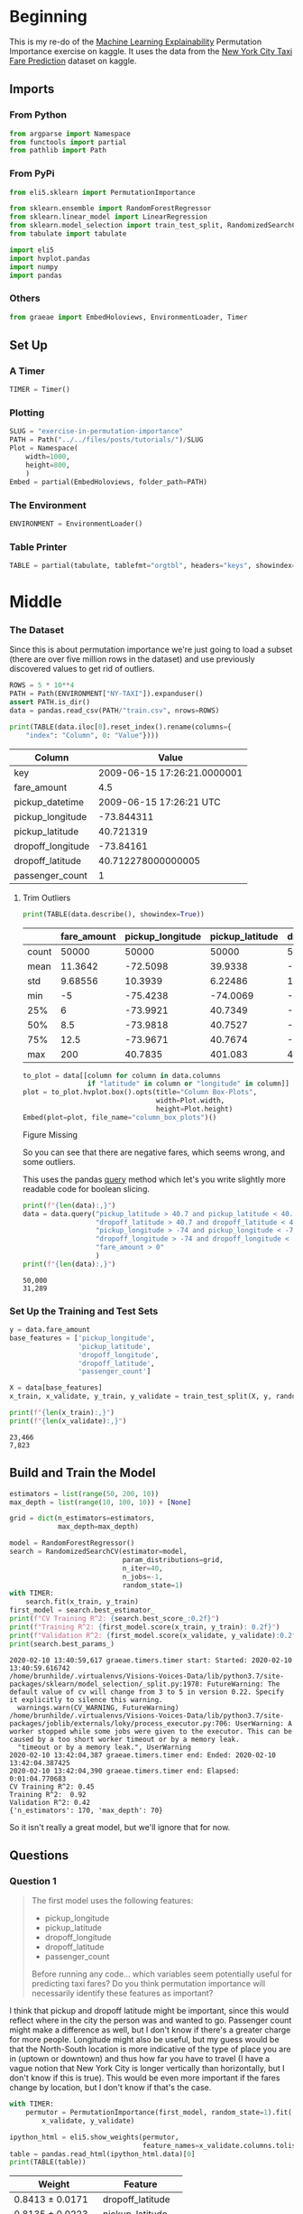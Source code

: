 #+BEGIN_COMMENT
.. title: Exercise in Permutation Importance
.. slug: exercise-in-permutation-importance
.. date: 2020-02-06 10:45:53 UTC-08:00
.. tags: tutorial,feature selection,permutation importance
.. category: Permutation Importance
.. link: 
.. description: An exercise in Permutation Importance
.. type: text
.. status: 
.. updated: 

#+END_COMMENT
#+OPTIONS: ^:{}
#+TOC: headlines 
* Beginning
  This is my re-do of the [[https://www.kaggle.com/learn/machine-learning-explainability][Machine Learning Explainability]] Permutation Importance exercise on kaggle. It uses the data from the [[https://www.kaggle.com/c/new-york-city-taxi-fare-prediction/data][New York City Taxi Fare Prediction]] dataset on kaggle.
** Imports
*** From Python
#+BEGIN_SRC python :session permutation :results none
from argparse import Namespace
from functools import partial
from pathlib import Path
#+end_src
*** From PyPi
#+BEGIN_SRC python :session permutation :results none
from eli5.sklearn import PermutationImportance

from sklearn.ensemble import RandomForestRegressor
from sklearn.linear_model import LinearRegression
from sklearn.model_selection import train_test_split, RandomizedSearchCV
from tabulate import tabulate

import eli5
import hvplot.pandas
import numpy
import pandas
#+END_SRC
*** Others
#+BEGIN_SRC python :session permutation :results none
from graeae import EmbedHoloviews, EnvironmentLoader, Timer
#+end_src
** Set Up
*** A Timer
#+BEGIN_SRC python :session permutation :results none
TIMER = Timer()
#+end_src
*** Plotting
#+BEGIN_SRC python :session permutation :results none
SLUG = "exercise-in-permutation-importance"
PATH = Path("../../files/posts/tutorials/")/SLUG
Plot = Namespace(
    width=1000,
    height=800,
    )
Embed = partial(EmbedHoloviews, folder_path=PATH)
#+end_src
*** The Environment
#+BEGIN_SRC python :session permutation :results none
ENVIRONMENT = EnvironmentLoader()
#+end_src
*** Table Printer
#+BEGIN_SRC python :session permutation :results none
TABLE = partial(tabulate, tablefmt="orgtbl", headers="keys", showindex=False)
#+end_src
* Middle
*** The Dataset
    Since this is about permutation importance we're just going to load a subset (there are over five million rows in the dataset) and use previously discovered values to get rid of outliers.

#+BEGIN_SRC python :session permutation :results none
ROWS = 5 * 10**4
PATH = Path(ENVIRONMENT["NY-TAXI"]).expanduser()
assert PATH.is_dir()
data = pandas.read_csv(PATH/"train.csv", nrows=ROWS)
#+end_src

#+BEGIN_SRC python :session permutation :results output raw :exports both
print(TABLE(data.iloc[0].reset_index().rename(columns={
    "index": "Column", 0: "Value"})))
#+end_src

#+RESULTS:
| Column            |                       Value |
|-------------------+-----------------------------|
| key               | 2009-06-15 17:26:21.0000001 |
| fare_amount       |                         4.5 |
| pickup_datetime   |     2009-06-15 17:26:21 UTC |
| pickup_longitude  |                  -73.844311 |
| pickup_latitude   |                   40.721319 |
| dropoff_longitude |                   -73.84161 |
| dropoff_latitude  |          40.712278000000005 |
| passenger_count   |                           1 |
# Out[9]:

**** Trim Outliers
#+BEGIN_SRC python :session permutation :results output raw :exports both
print(TABLE(data.describe(), showindex=True))
#+END_SRC

#+RESULTS:
|       |   fare_amount |   pickup_longitude |   pickup_latitude |   dropoff_longitude |   dropoff_latitude |   passenger_count |
|-------+---------------+--------------------+-------------------+---------------------+--------------------+-------------------|
| count |   50000       |         50000      |       50000       |          50000      |        50000       |       50000       |
| mean  |      11.3642  |           -72.5098 |          39.9338  |            -72.5046 |           39.9263  |           1.66784 |
| std   |       9.68556 |            10.3939 |           6.22486 |             10.4076 |            6.01474 |           1.28919 |
| min   |      -5       |           -75.4238 |         -74.0069  |            -84.6542 |          -74.0064  |           0       |
| 25%   |       6       |           -73.9921 |          40.7349  |            -73.9912 |           40.7344  |           1       |
| 50%   |       8.5     |           -73.9818 |          40.7527  |            -73.9801 |           40.7534  |           1       |
| 75%   |      12.5     |           -73.9671 |          40.7674  |            -73.9636 |           40.7682  |           2       |
| max   |     200       |            40.7835 |         401.083   |             40.851  |           43.4152  |           6       |

#+BEGIN_SRC python :session permutation :results output raw :exports both
to_plot = data[[column for column in data.columns
                if "latitude" in column or "longitude" in column]]
plot = to_plot.hvplot.box().opts(title="Column Box-Plots",
                                 width=Plot.width,
                                 height=Plot.height)
Embed(plot=plot, file_name="column_box_plots")()
#+END_SRC

#+RESULTS:
#+begin_export html
<object type="text/html" data="column_box_plots.html" style="width:100%" height=800>
  <p>Figure Missing</p>
</object>
#+end_export

So you can see that there are negative fares, which seems wrong, and some outliers.

This uses the pandas [[https://pandas.pydata.org/pandas-docs/stable/reference/api/pandas.DataFrame.query.html][query]] method which let's you write slightly more readable code for boolean slicing.

#+BEGIN_SRC python :session permutation :results output :exports both
print(f"{len(data):,}")
data = data.query("pickup_latitude > 40.7 and pickup_latitude < 40.8 and " +
                  "dropoff_latitude > 40.7 and dropoff_latitude < 40.8 and " +
                  "pickup_longitude > -74 and pickup_longitude < -73.9 and " +
                  "dropoff_longitude > -74 and dropoff_longitude < -73.9 and " +
                  "fare_amount > 0"
                  )
print(f"{len(data):,}")
#+END_SRC

#+RESULTS:
: 50,000
: 31,289

*** Set Up the Training and Test Sets
#+BEGIN_SRC python :session permutation :results output :exports both
y = data.fare_amount
base_features = ['pickup_longitude',
                 'pickup_latitude',
                 'dropoff_longitude',
                 'dropoff_latitude',
                 'passenger_count']

X = data[base_features]
x_train, x_validate, y_train, y_validate = train_test_split(X, y, random_state=1)

print(f"{len(x_train):,}")
print(f"{len(x_validate):,}")
#+END_SRC

#+RESULTS:
: 23,466
: 7,823
** Build and Train the Model
#+begin_src python :session permutation :results output :exports both
estimators = list(range(50, 200, 10))
max_depth = list(range(10, 100, 10)) + [None]

grid = dict(n_estimators=estimators,
            max_depth=max_depth)

model = RandomForestRegressor()
search = RandomizedSearchCV(estimator=model,
                            param_distributions=grid,
                            n_iter=40,
                            n_jobs=-1,
                            random_state=1)
with TIMER:
    search.fit(x_train, y_train)
first_model = search.best_estimator_
print(f"CV Training R^2: {search.best_score_:0.2f}")
print(f"Training R^2: {first_model.score(x_train, y_train): 0.2f}")
print(f"Validation R^2: {first_model.score(x_validate, y_validate):0.2f}")
print(search.best_params_)
#+end_src

#+RESULTS:
#+begin_example
2020-02-10 13:40:59,617 graeae.timers.timer start: Started: 2020-02-10 13:40:59.616742
/home/brunhilde/.virtualenvs/Visions-Voices-Data/lib/python3.7/site-packages/sklearn/model_selection/_split.py:1978: FutureWarning: The default value of cv will change from 3 to 5 in version 0.22. Specify it explicitly to silence this warning.
  warnings.warn(CV_WARNING, FutureWarning)
/home/brunhilde/.virtualenvs/Visions-Voices-Data/lib/python3.7/site-packages/joblib/externals/loky/process_executor.py:706: UserWarning: A worker stopped while some jobs were given to the executor. This can be caused by a too short worker timeout or by a memory leak.
  "timeout or by a memory leak.", UserWarning
2020-02-10 13:42:04,387 graeae.timers.timer end: Ended: 2020-02-10 13:42:04.387425
2020-02-10 13:42:04,390 graeae.timers.timer end: Elapsed: 0:01:04.770683
CV Training R^2: 0.45
Training R^2:  0.92
Validation R^2: 0.42
{'n_estimators': 170, 'max_depth': 70}
#+end_example

So it isn't really a great model, but we'll ignore that for now.

** Questions
*** Question 1
#+begin_quote
 The first model uses the following features:
 - pickup_longitude
 - pickup_latitude
 - dropoff_longitude
 - dropoff_latitude
 - passenger_count

Before running any code... which variables seem potentially useful for predicting taxi fares? Do you think permutation importance will necessarily identify these features as important?
#+end_quote

I think that pickup and dropoff latitude might be important, since this would reflect where in the city the person was and wanted to go. Passenger count might make a difference as well, but I don't know if there's a greater charge for more people. Longitude might also be useful, but my guess would be that the North-South location is more indicative of the type of place you are in (uptown or downtown) and thus how far you have to travel (I have a vague notion that New York City is longer vertically than horizontally, but I don't know if this is true). This would be even more important if the fares change by location, but I don't know if that's the case.

#+BEGIN_SRC python :session permutation :results output :exports both
with TIMER:
    permutor = PermutationImportance(first_model, random_state=1).fit(
        x_validate, y_validate)
#+end_src

#+BEGIN_SRC python :session permutation :results output raw :exports both
ipython_html = eli5.show_weights(permutor,
                                 feature_names=x_validate.columns.tolist())
table = pandas.read_html(ipython_html.data)[0]
print(TABLE(table))
#+END_SRC

#+RESULTS:
| Weight            | Feature           |
|-------------------+-------------------|
| 0.8413  ± 0.0171  | dropoff_latitude  |
| 0.8135  ± 0.0223  | pickup_latitude   |
| 0.5723  ± 0.0370  | pickup_longitude  |
| 0.5324  ± 0.0257  | dropoff_longitude |
| -0.0014  ± 0.0015 | passenger_count   |

So it looks like latitude and longitude are important, with latitude a little more important than longitude and passenger count isn't important.
** A New Model
*** Question 4
#+begin_quote
Without detailed knowledge of New York City, it's difficult to rule out most hypotheses about why latitude features matter more than longitude.

A good next step is to disentangle the effect of being in certain parts of the city from the effect of total distance traveled.  

The code below creates new features for longitudinal and latitudinal distance. It then builds a model that adds these new features to those you already had.
#+end_quote

*** Feature Engineering
    We're going to estimate the distance traveled by using the differences in latitude and longitude from the pickup to the dropoff. This should give us a taxicab-distance estimate.

#+BEGIN_SRC python :session permutation :results output :exports both
data['absolute_change_longitude'] = abs(
    data.dropoff_longitude - data.pickup_longitude)
data['absolute_change_latitude'] = abs(
    data.dropoff_latitude - data.pickup_latitude)

features_2  = ['pickup_longitude',
               'pickup_latitude',
               'dropoff_longitude',
               'dropoff_latitude',
               'absolute_change_latitude',
               'absolute_change_longitude']

X = data[features_2]
new_x_train, new_x_validate, new_y_train, new_y_validate = train_test_split(
    X, y, random_state=1)

estimators = list(range(100, 250, 10))
max_depth = list(range(10, 50, 10)) + [None]
model = RandomForestRegressor()
search = RandomizedSearchCV(estimator=model,
                            param_distributions=grid,
                            n_jobs=-1,
                            random_state=1)
with TIMER:
    search.fit(new_x_train, new_y_train)

second_model = search.best_estimator_
print(f"Mean Cross-Validation Training R^2: {search.best_score_:0.2f}")
print(f"Training R^2: {second_model.score(new_x_train, new_y_train): 0.2f}")
print("Validation R^2: "
      f"{second_model.score(new_x_validate, new_y_validate):0.2f}")
print(search.best_params_)
#+end_src

#+RESULTS:
: 2020-02-10 13:42:52,104 graeae.timers.timer start: Started: 2020-02-10 13:42:52.104493
: /home/brunhilde/.virtualenvs/Visions-Voices-Data/lib/python3.7/site-packages/sklearn/model_selection/_split.py:1978: FutureWarning: The default value of cv will change from 3 to 5 in version 0.22. Specify it explicitly to silence this warning.
:   warnings.warn(CV_WARNING, FutureWarning)
: 2020-02-10 13:43:24,554 graeae.timers.timer end: Ended: 2020-02-10 13:43:24.554581
: 2020-02-10 13:43:24,556 graeae.timers.timer end: Elapsed: 0:00:32.450088
: Mean Cross-Validation Training R^2: 0.48
: Training R^2:  0.70
: Validation R^2: 0.47
: {'n_estimators': 190, 'max_depth': 10}

Still a pretty bad model, but that's not the point, I guess.
*** The Permutation Importance
#+BEGIN_SRC python :session permutation :results output raw :exports both
permutor = PermutationImportance(second_model, random_state=1).fit(
    new_x_validate, new_y_validate)
ipython_html = eli5.show_weights(permutor,
                                 feature_names=new_x_validate.columns.tolist())
table = pandas.read_html(ipython_html.data)[0]
print(TABLE(table))
#+END_SRC

#+RESULTS:
| Weight           | Feature                   |
|------------------+---------------------------|
| 0.5976  ± 0.0306 | absolute_change_latitude  |
| 0.4429  ± 0.0496 | absolute_change_longitude |
| 0.0339  ± 0.0216 | pickup_latitude           |
| 0.0232  ± 0.0032 | dropoff_latitude          |
| 0.0214  ± 0.0068 | dropoff_longitude         |
| 0.0159  ± 0.0055 | pickup_longitude          |

The distance traveled seems to be the most important feature for the fare, even more than the actual locations, probably because taxis charge by distance.

*** Question 5
    This question is about the scale of the parameters. Here's a sample.

#+BEGIN_SRC python :session permutation :results output raw :exports both
print(TABLE(new_x_train.sample(random_state=1).iloc[0].reset_index()))
#+END_SRC

#+RESULTS:
| index                     |    31975 |
|---------------------------+----------|
| pickup_longitude          | -73.9706 |
| pickup_latitude           |  40.7613 |
| dropoff_longitude         | -73.9806 |
| dropoff_latitude          |  40.7483 |
| absolute_change_latitude  |  0.01302 |
| absolute_change_longitude | 0.010067 |

And here's some statistics about each.
#+BEGIN_SRC python :session permutation :results output :exports both
print(new_x_validate.describe())
#+END_SRC

#+RESULTS:
#+begin_example
       pickup_longitude  pickup_latitude  dropoff_longitude  dropoff_latitude  \
count       7823.000000      7823.000000        7823.000000       7823.000000   
mean         -73.976957        40.756877         -73.975293         40.757591   
std            0.014663         0.018064           0.015877          0.018669   
min          -73.999977        40.700400         -73.999992         40.700293   
25%          -73.988180        40.745044         -73.987078         40.746345   
50%          -73.979933        40.757881         -73.978427         40.758602   
75%          -73.968008        40.769486         -73.966296         40.770561   
max          -73.900123        40.799865         -73.901790         40.799984   

       absolute_change_latitude  absolute_change_longitude  
count               7823.000000                7823.000000  
mean                   0.015091                   0.013029  
std                    0.012508                   0.011554  
min                    0.000000                   0.000000  
25%                    0.006089                   0.004968  
50%                    0.011745                   0.010110  
75%                    0.020781                   0.017798  
max                    0.084413                   0.087337  
#+end_example

#+begin_quote
 A colleague observes that the values for =absolute_change_longitude= and =absolute_change_latitude= are pretty small (all values are between -0.1 and 0.1), whereas other variables have larger values.  Do you think this could explain why those coordinates had larger permutation importance values in this case?  

Consider an alternative where you created and used a feature that was 100X as large for these features, and used that larger feature for training and importance calculations. Would this change the outputted permutation importance values?

Why or why not?
#+end_quote

#+BEGIN_SRC python :session permutation :results output :exports both
for column in ("pickup_longitude pickup_latitude dropoff_longitude "
               "dropoff_latitude absolute_change_latitude "
               "absolute_change_longitude").split():
    print(f"{column}: {new_x_validate[column].max() - new_x_validate[column].min():0.3f}")
#+END_SRC

#+RESULTS:
: pickup_longitude: 0.100
: pickup_latitude: 0.099
: dropoff_longitude: 0.098
: dropoff_latitude: 0.100
: absolute_change_latitude: 0.084
: absolute_change_longitude: 0.087

Intuitively I would think that the difference in the scales would make a difference.

#+begin_src python :session permutation :results output :exports both
data["bigger_pickup_longitude"] = data.pickup_longitude * 100
data["bigger_absolute_change_longitude"] = data.absolute_change_longitude * 100
features_3  = ['pickup_longitude',
               'pickup_latitude',
               'dropoff_longitude',
               'dropoff_latitude',
               'absolute_change_latitude',
               'absolute_change_longitude',
               'bigger_pickup_longitude',
               'bigger_absolute_change_longitude'
               ]

X = data[features_3]
big_x_train, big_x_validate, big_y_train, big_y_validate = train_test_split(
    X, y, random_state=1)
model = RandomForestRegressor()
search = RandomizedSearchCV(estimator=model,
                            param_distributions=grid,
                            n_jobs=-1,
                            random_state=1)
with TIMER:
    search.fit(big_x_train, big_y_train)
big_model = search.best_estimator_
print(f"Mean Cross-Validation Training R^2: {search.best_score_:0.2f}")
print(f"Training R^2: {big_model.score(big_x_train, big_y_train): 0.2f}")
print("Validation R^2: "
      f"{big_model.score(big_x_validate, big_y_validate):0.2f}")
print(search.best_params_)
#+end_src

#+RESULTS:
: 2020-02-09 15:06:45,693 graeae.timers.timer start: Started: 2020-02-09 15:06:45.693742
: /home/athena/.virtualenvs/Visions-Voices-Data/lib/python3.7/site-packages/joblib/externals/loky/process_executor.py:706: UserWarning: A worker stopped while some jobs were given to the executor. This can be caused by a too short worker timeout or by a memory leak.
:   "timeout or by a memory leak.", UserWarning
: 2020-02-09 15:09:15,559 graeae.timers.timer end: Ended: 2020-02-09 15:09:15.559561
: 2020-02-09 15:09:15,560 graeae.timers.timer end: Elapsed: 0:02:29.865819
: Mean Cross-Validation Training R^2: 0.49
: Training R^2:  0.70
: Validation R^2: 0.47
: {'n_estimators': 190, 'max_depth': 10}

#+BEGIN_SRC python :session permutation :results output raw :exports both
permutor = PermutationImportance(big_model, random_state=1).fit(
    big_x_validate, big_y_validate)
ipython_html = eli5.show_weights(permutor,
                                 feature_names=big_x_validate.columns.tolist())
table = pandas.read_html(ipython_html.data)[0]
print(TABLE(table))
#+END_SRC

#+RESULTS:
| Weight           | Feature                          |
|------------------+----------------------------------|
| 0.6034  ± 0.0436 | absolute_change_latitude         |
| 0.1794  ± 0.0126 | bigger_absolute_change_longitude |
| 0.1366  ± 0.0062 | absolute_change_longitude        |
| 0.0326  ± 0.0217 | pickup_latitude                  |
| 0.0242  ± 0.0040 | dropoff_latitude                 |
| 0.0194  ± 0.0083 | dropoff_longitude                |
| 0.0188  ± 0.0085 | pickup_longitude                 |
| 0.0116  ± 0.0018 | bigger_pickup_longitude          |

Making the pickup longitude  didn't change its ranking relative to the other features so I wouldn't say that the scale had an effect.

*** Question 6
#+begin_quote
You've seen that the feature importance for latitudinal distance is greater than the importance of longitudinal distance. From this, can we conclude whether travelling a fixed latitudinal distance tends to be more expensive than traveling the same longitudinal distance?
#+end_quote

No, the feature importance indicates that it is useful in predicting fares, but it doesn't automatically mean that the fares will increase with the change in latitude. It might be the case that the change in longitude affects the cost of a change in latitude as well, so a fixed latitude distance might change depending on the longitude or latitude + longitude combination.
** Euclidean Distance
   Instead of keeping latitudinal and longitudinal distances separate, what if we used the euclidean distance?

#+BEGIN_SRC python :session permutation :results output :exports both
data["euclidean_distance"] = numpy.sqrt(data.absolute_change_latitude**2
                                        + data.absolute_change_longitude**2)
features  = ['pickup_longitude',
               'pickup_latitude',
               'dropoff_longitude',
               'dropoff_latitude',
               'absolute_change_latitude',
               'absolute_change_longitude',
               "euclidean_distance",
               ]

X = data[features]
euclid_x_train, euclid_x_validate, euclid_y_train, euclid_y_validate = train_test_split(X, y, random_state=1)
model = RandomForestRegressor()
search = RandomizedSearchCV(estimator=model,
                            param_distributions=grid,
                            n_jobs=-1,
                            random_state=1)
with TIMER:
    search.fit(euclid_x_train, euclid_y_train)
euclidean_model = search.best_estimator_
print(f"Mean Cross-Validation Training R^2: {search.best_score_:0.2f}")
print(f"Training R^2: {euclidean_model.score(euclid_x_train, euclid_y_train): 0.2f}")
print("Validation R^2: "
      f"{euclidean_model.score(euclid_x_validate, euclid_y_validate):0.2f}")
print(search.best_params_)
#+END_SRC

#+RESULTS:
: 2020-02-10 14:23:41,605 graeae.timers.timer start: Started: 2020-02-10 14:23:41.605310
: /home/brunhilde/.virtualenvs/Visions-Voices-Data/lib/python3.7/site-packages/sklearn/model_selection/_split.py:1978: FutureWarning: The default value of cv will change from 3 to 5 in version 0.22. Specify it explicitly to silence this warning.
:   warnings.warn(CV_WARNING, FutureWarning)
: 2020-02-10 14:24:20,385 graeae.timers.timer end: Ended: 2020-02-10 14:24:20.385580
: 2020-02-10 14:24:20,388 graeae.timers.timer end: Elapsed: 0:00:38.780270
: Mean Cross-Validation Training R^2: 0.48
: Training R^2:  0.74
: Validation R^2: 0.48
: {'n_estimators': 190, 'max_depth': 10}

Interestingly, the training \(R^2\) score went down although there was a slight improvement in the validation \(R^2\).
#+BEGIN_SRC python :session permutation :results output raw :exports both
permutor = PermutationImportance(euclidean_model, random_state=1).fit(
    euclid_x_validate, euclid_y_validate)
ipython_html = eli5.show_weights(
    permutor,
    feature_names=euclid_x_validate.columns.tolist())
table = pandas.read_html(ipython_html.data)[0]
print(TABLE(table))
#+END_SRC

#+RESULTS:
| Weight           | Feature                   |
|------------------+---------------------------|
| 1.3370  ± 0.0469 | euclidean_distance        |
| 0.3031  ± 0.0076 | absolute_change_latitude  |
| 0.1179  ± 0.0046 | absolute_change_longitude |
| 0.0261  ± 0.0045 | dropoff_latitude          |
| 0.0224  ± 0.0140 | dropoff_longitude         |
| 0.0219  ± 0.0041 | pickup_longitude          |
| 0.0183  ± 0.0051 | pickup_latitude           |

According to the permutation importance, euclidean distance is much more important than the separate distances.
* End
  The suggested next tutorial is about [[https://www.kaggle.com/dansbecker/partial-plots][Partial Dependence Plots]].

